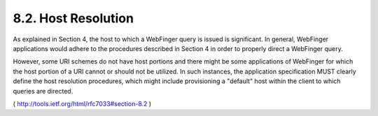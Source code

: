 8.2.  Host Resolution
--------------------------------

As explained in Section 4, the host to which a WebFinger query is
issued is significant.  In general, WebFinger applications would
adhere to the procedures described in Section 4 in order to properly
direct a WebFinger query.

However, some URI schemes do not have host portions and there might
be some applications of WebFinger for which the host portion of a URI
cannot or should not be utilized.  In such instances, the application
specification MUST clearly define the host resolution procedures,
which might include provisioning a "default" host within the client
to which queries are directed.

( http://tools.ietf.org/html/rfc7033#section-8.2 )

